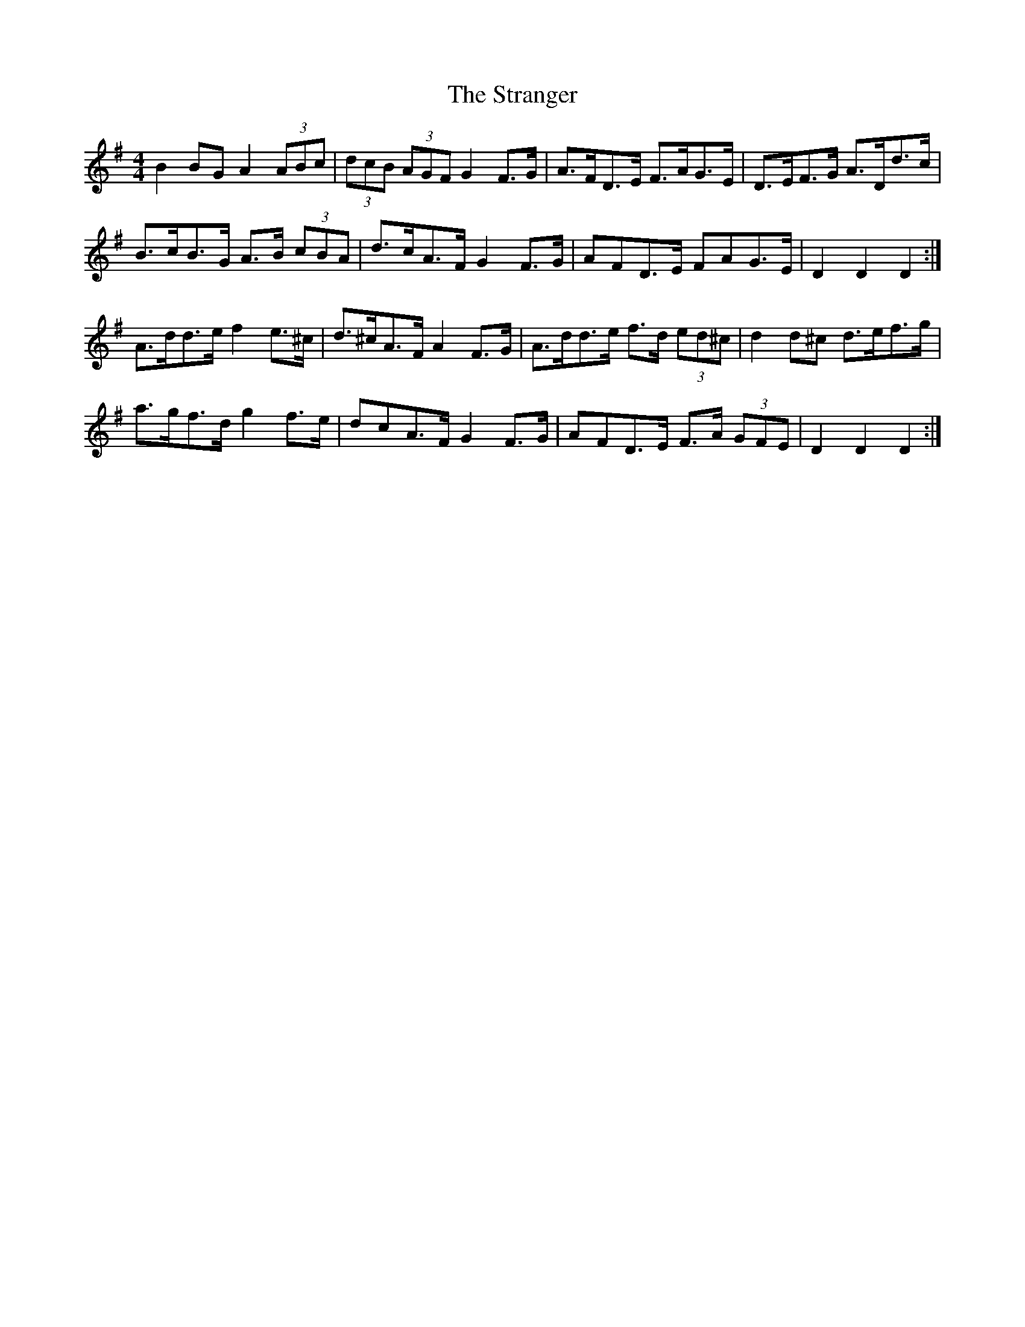 X: 38681
T: Stranger, The
R: hornpipe
M: 4/4
K: Dmixolydian
B2 BG A2 (3ABc|(3dcB (3AGF G2 F>G|A>FD>E F>AG>E|D>EF>G A>Dd>c|
B>cB>G A>B (3cBA|d>cA>F G2 F>G|A*FD>E F*AG>E|D2 D2 D2:|
A>dd>e f2 e>^c|d>^cA>F A2 F>G|A>dd>e f>d (3ed^c|d2 d^c d>ef>g|
a>gf>d g2 f>e|d*cA>F G2 F>G|A*FD>E F>A (3GFE|D2 D2 D2:|


